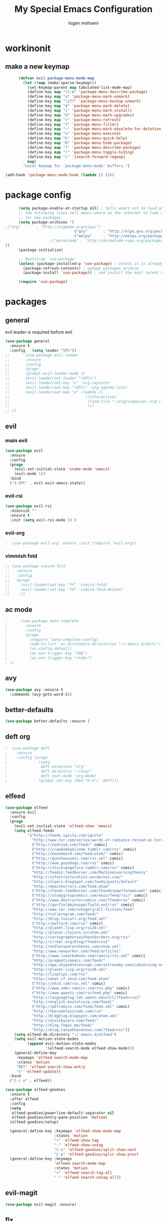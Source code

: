 #+TITLE: My Special Emacs Configuration
#+AUTHOR: logan mohseni
#+EMAIL: mohsenil85@gmail.com 


* workinonit
** make a new keymap
   
   #+BEGIN_SRC emacs-lisp :results output silent
           (defvar evil-package-menu-mode-map
             (let ((map (make-sparse-keymap)))
               (set-keymap-parent map tabulated-list-mode-map)
               (define-key map "\C-m" 'package-menu-describe-package)
               (define-key map "u" 'package-menu-mark-unmark)
               (define-key map "\177" 'package-menu-backup-unmark)
               (define-key map "d" 'package-menu-mark-delete)
               (define-key map "i" 'package-menu-mark-install)
               (define-key map "U" 'package-menu-mark-upgrades)
               (define-key map "r" 'package-menu-refresh)
               (define-key map "f" 'package-menu-filter)
               (define-key map "~" 'package-menu-mark-obsolete-for-deletion)
               (define-key map "x" 'package-menu-execute)
               (define-key map "h" 'package-menu-quick-help)
               (define-key map "H" 'package-menu-hide-package)
               (define-key map "?" 'package-menu-describe-package)
               (define-key map "(" 'package-menu-toggle-hiding)
               (define-key map "/" 'isearch-forward-regexp)
               map)
             "Local keymap for `package-menu-mode' buffers.")

     (add-hook 'package-menu-mode-hook (lambda () ()))
   #+END_SRC
* package config 
  #+BEGIN_SRC emacs-lisp :results output silent
      (setq package-enable-at-startup nil) ; tells emacs not to load any packages before starting up
      ;; the following lines tell emacs where on the internet to look up
      ;; for new packages.
      (setq package-archives '(
;("org"       . "http://orgmode.org/elpa/")
                               ("gnu"       . "http://elpa.gnu.org/packages/")
                               ("melpa"     . "http://melpa.org/packages/")
                    ;("marmalade" . "http://marmalade-repo.org/packages/")
))
      (package-initialize)

      ;; Bootstrap `use-package'
      (unless (package-installed-p 'use-package) ; unless it is already installed
        (package-refresh-contents) ; updage packages archive
        (package-install 'use-package)) ; and install the most recent version of use-package

      (require 'use-package)
  #+END_SRC
* packages
** general
   evil leader is required before evil
   #+BEGIN_SRC emacs-lisp :results output silent
     (use-package general
       :ensure t   
       :config   (setq leader "SPC"))
     ;;       (use-package evil-leader
     ;;       :ensure
     ;;       :config
     ;;       (progn
     ;;       (global-evil-leader-mode 1)
     ;;       (evil-leader/set-leader "<SPC>")
     ;;       (evil-leader/set-key "c" 'org-capture)
     ;;       (evil-leader/set-key "<SPC>" 'org-agenda-list)
     ;;       (evil-leader/set-key "o" (lambda ()
     ;;                                  ((interactive)
     ;;                                   (find-file "~/org/organizer.org")
     ;;                                   )))
     ;; ))
   #+END_SRC
   
** evil
*** main evil
    #+BEGIN_SRC emacs-lisp :results output silent
      (use-package evil
        :ensure
        :config
        (progn
          (evil-set-initial-state 'snake-mode 'emacs) 
          (evil-mode 1))
        :bind
        ("S-SPC" . evil-exit-emacs-state))
    #+END_SRC
    
    
*** evil-rsi
    #+BEGIN_SRC emacs-lisp :results output silent
      (use-package evil-rsi 
        :diminish ""
        :ensure t 
        :init (setq evil-rsi-mode 1) )  
    #+END_SRC
    
    
*** evil-org
    #+BEGIN_SRC emacs-lisp :results output silent
    ;  (use-package evil-org :ensure :init (require 'evil-org))  
    #+END_SRC
    
    
*** vimmish fold
    #+BEGIN_SRC emacs-lisp :results output silent
      ;; (use-package vimish-fold
      ;;   :ensure
      ;;   :config
      ;;   (progn
      ;;     (evil-leader/set-key "ff" 'vimish-fold)
      ;;     (evil-leader/set-key "fd" 'vimish-fold-delete)
      ;;     ))
    #+END_SRC
** ac mode
   #+BEGIN_SRC emacs-lisp :results output silent
      ;      (use-package auto-complete
      ;        :ensure
      ;        :config
      ;        (progn
      ;          (require 'auto-complete-config)
      ;          (add-to-list 'ac-dictionary-directories "~/.emacs.d/dict/")
      ;          (ac-config-default)
      ;          (ac-set-trigger-key "TAB")
      ;          (ac-set-trigger-key "<tab>")
      ; ))
   #+END_SRC
   
** avy
   #+BEGIN_SRC emacs-lisp :results output silent
(use-package avy :ensure t
  :commands (avy-goto-word-1))
   #+END_SRC
   
** better-defaults
   #+BEGIN_SRC emacs-lisp :results output silent
  (use-package better-defaults :ensure )
   #+END_SRC
   
** deft org
   #+BEGIN_SRC emacs-lisp :results output silent
;  (use-package deft 
;    :ensure
;    :config (progn
;              (setq
;               deft-extension "org"
;               deft-directory "~/org/"
;               deft-text-mode 'org-mode)
;              (global-set-key (kbd "H-d") 'deft)))
   #+END_SRC
** elfeed
   #+BEGIN_SRC emacs-lisp :results output silent
     (use-package elfeed
       :ensure evil
       :config
       (progn
         (evil-set-initial-state 'elfeed-show 'emacs)
         (setq elfeed-feeds
               '("http://feeds.igvita.com/igvita"
                 "http://www.tor.com/series/words-of-radiance-reread-on-torcom/feed/"
                 ("http://nedroid.com/feed/" comic)
                 ("http://crawdadswelcome.tumblr.com/rss" comic)
                 ("http://moonbeard.com/feed/atom/" comic)
                 ("http://gunshowcomic.com/rss.xml" comic)
                 ("http://www.goyedogs.com/rss" comic)
                 ("http://sticksangelica.tumblr.com/rss" comic)
                 "http://feeds2.feedburner.com/MachineLearningtheory"
                 "http://infostructuralist.wordpress.com/"
                 "http://nlpers.blogspot.com/feeds/posts/default"
                 "http://emacshorrors.com/feed.atom"
                 ("http://feeds.feedburner.com/thunderpaw?format=xml" comic)
                 ("http://studygroupcomics.com/main/feed/rss/" comic)
                 ("http://www.destructorcomics.com/?feed=rss" comic)
                 ("http://garfieldminusgarfield.net/rss" comic)
                 "http://www.tor.com/category/all-fiction/feed"
                 "http://nullprogram.com/feed/"
                 "http://blog.funcall.org/feed.xml"
                 ("http://owlturd.com/rss" comic)
                 "http://planet.lisp.org/rss20.xml"
                 "http://planet.clojure.in/atom.xml"
                 "http://cartographerswithoutborders.org/rss"
                 "http://irreal.org/blog/?feed=rss2"
                 "http://endlessparentheses.com/atom.xml"
                 "http://www.newyorker.com/feed/articles"
                 ("http://www.lunarbaboon.com/comics/rss.xml" comic)
                 "http://pragmaticemacs.com/feed/"
                 "http://www.skyandtelescope.com/astronomy-news/observing-news/feed/"
                 "http://planet.lisp.org/rss20.xml"
                 "http://lisptips.com/rss"
                 "http://what-if.xkcd.com/feed.atom"
                 ("http://xkcd.com/rss.xml" comic)
                 ("http://www.smbc-comics.com/rss.php" comic)
                 ("http://www.qwantz.com/rssfeed.php" comic)
                 "http://languagelog.ldc.upenn.edu/nll/?feed=rss2"
                 "http://english.bouletcorp.com/feed/"
                 ("http://pbfcomics.com/feed/feed.xml" comic)
                 "http://thecodelesscode.com/rss"
                 "http://bldgblog.blogspot.com/atom.xml"
                 "http://divisbyzero.com/feed/"
                 "http://blog.fogus.me/feed/"
                 "http://blog.tanyakhovanova.com/?feed=rss"))
         (setq elfeed-db-directory "~/.emacs.d/elfeed")
         (setq evil-motion-state-modes 
               (append evil-motion-state-modes
                       '(elfeed-search-mode elfeed-show-mode)))
         (general-define-key
          :keymaps 'elfeed-search-mode-map
          :states 'motion
          "RET" 'elfeed-search-show-entry    
          "r" 'elfeed-update))
       :bind
       ("C-c e" . elfeed))

     (use-package elfeed-goodies
       :ensure t   
       :after elfeed   
       :config   
       (setq 
        elfeed-goodies/powerline-default-separator nil
        elfeed-goodies/entry-pane-position 'bottom) 
       (elfeed-goodies/setup)

       (general-define-key :keymaps 'elfeed-show-mode-map   
                           :states 'motion 
                           "+" 'elfeed-show-tag
                           "-" 'elfeed-show-untag
                           "C-n" 'elfeed-goodies/split-show-next 
                           "C-p" 'elfeed-goodies/split-show-prev)   
       (general-define-key :keymaps
                           'elfeed-search-mode-map
                           :states 'motion
                           "+" 'elfeed-search-tag-all
                           "-" 'elfeed-search-untag-all))

   #+END_SRC
   
** evil-magit
   #+BEGIN_SRC emacs-lisp :results output silent
      (use-package evil-magit :ensure)

   #+END_SRC
   
** flx
   #+BEGIN_SRC emacs-lisp :results output silent
     (use-package flx :ensure t)

   #+END_SRC
** flycheck
   #+begin_src emacs-lisp
  (use-package flycheck
    :ensure
    :diminish ""
    :config
    (progn
      (add-hook 'after-init-hook 'global-flycheck-mode)))
      

(flycheck-define-checker proselint
  "A linter for prose."
  :command ("proselint" source-inplace)
  :error-patterns
  ((warning line-start (file-name) ":" line ":" column ": "
        (id (one-or-more (not (any " "))))
        (message) line-end))
  :modes (text-mode markdown-mode gfm-mode))

(add-to-list 'flycheck-checkers 'proselint)

   #+end_src
   
** general
   #+BEGIN_SRC emacs-lisp :results output silent
(use-package general :ensure t
  :config
  (general-define-key "C-'" 'avy-goto-word-1)
  )
   #+END_SRC
   
** git-gutter-fringe
   #+BEGIN_SRC emacs-lisp :results output silent
  (use-package git-gutter-fringe
    :ensure
    :diminish ""
    :config
    (progn
      (require 'git-gutter-fringe)
      (global-git-gutter-mode t)))

   #+END_SRC
   
** helm
   taken from http://tuhdo.github.io/helm-intro.html
   things i need to remember
   - C-h f, which runs describe-function
   - C-h v, which runs describe-variable
   - C-h w, which runs where-is
*** helm proper
    #+BEGIN_SRC emacs-lisp :results output silent
          (use-package helm
            :ensure t
            :diminish ""
            :config
            (progn
              (require 'helm)
              (require 'helm-config)
              (setq helm-ff-transformer-show-only-basename nil)
              (setq helm-adaptive-history-file "~/.emacs/data/helm-history")
      
      
              (setq helm-M-x-fuzzy-match t)
              (setq helm-recentf-fuzzy-match t)
              (setq helm-mode-fuzzy-match t)
              (setq helm-buffers-fuzzy-matching t)
              (setq helm-ff-auto-update-initial-value t) ;; use c-backspact
              (setq helm-move-to-line-cycle-in-source t)
      
              
              (define-key helm-map (kbd "<tab>") 'helm-execute-persistent-action) ; rebind tab to run persistent action
              (define-key helm-map (kbd "C-i") 'helm-execute-persistent-action) ; make TAB works in terminal
              (define-key helm-map (kbd "C-z")  'helm-select-action) ; list actions using C-z
              ;;(define-key shell-mode-map (kbd "C-c C-l") 'helm-comint-input-ring)
              (define-key minibuffer-local-map (kbd "C-c C-l") 'helm-minibuffer-history) 
      
              (autoload 'helm-descbinds      "helm-descbinds" t)
              (autoload 'helm-eshell-history "helm-eshell"    t)
              (autoload 'helm-esh-pcomplete  "helm-eshell"    t)
      
              (setq helm-autoresize-mode t)
              (setq helm-split-window-in-side-p t)
              (setq helm-ff-file-name-history-use-recentf t)
              (setq helm-autoresize-mode t)
      
      (global-set-key (kbd "C-c h g") 'helm-google-suggest)
      (global-set-key (kbd "C-c h r") 'helm-register)
              (helm-mode 1))
            :bind
            (("M-x" . helm-M-x)
             ("C-x b" . helm-mini)
             ("C-h SPC" . helm-all-mark-rings)
             ("C-x C-b" . helm-buffers-list)
             ("C-x C-r" . helm-recentf)
             ("M-y" . helm-show-kill-ring)
             ("C-x C-f" . helm-find-files)
             ("M-s o" . helm-occur)))
      
          (use-package helm-descbinds :ensure :config
            (progn
              (require 'helm-descbinds)
              (helm-descbinds-mode)
              )
            )

    #+END_SRC
    
*** helm-swoop
    #+BEGIN_SRC emacs-lisp :results output silent
;;      (use-package helm-swoop 
;;        :ensure
;;        :config
;;        (progn
;;          (global-set-key (kbd "M-i") 'helm-swoop)
;;          (global-set-key (kbd "M-I") 'helm-swoop-back-to-last-point)
;;          (global-set-key (kbd "C-c M-i") 'helm-multi-swoop)
;;          (global-set-key (kbd "C-x M-i") 'helm-multi-swoop-all)
;;
;;          ;; When doing isearch, hand the word over to helm-swoop
;;          (define-key isearch-mode-map (kbd "M-i") 'helm-swoop-from-isearch)
;;          ;; From helm-swoop to helm-multi-swoop-all
;;          (define-key helm-swoop-map (kbd "M-i") 'helm-multi-swoop-all-from-helm-swoop)
;;          ;; When doing evil-search, hand the word over to helm-swoop
;;          ;; (define-key evil-motion-state-map (kbd "M-i") 'helm-swoop-from-evil-search)
;;
;;          ;; Instead of helm-multi-swoop-all, you can also use helm-multi-swoop-current-mode
;;          (define-key helm-swoop-map (kbd "M-m") 'helm-multi-swoop-current-mode-from-helm-swoop)
;;
;;          ;; Move up and down like isearch
;;          (define-key helm-swoop-map (kbd "C-r") 'helm-previous-line)
;;          (define-key helm-swoop-map (kbd "C-s") 'helm-next-line)
;;          (define-key helm-multi-swoop-map (kbd "C-r") 'helm-previous-line)
;;          (define-key helm-multi-swoop-map (kbd "C-s") 'helm-next-line)
;;
;;          ;; Save buffer when helm-multi-swoop-edit complete
;;          (setq helm-multi-swoop-edit-save t)
;;
;;          ;; If this value is t, split window inside the current window
;;          (setq helm-swoop-split-with-multiple-windows nil)
;;
;;          ;; Split direcion. 'split-window-vertically or 'split-window-horizontally
;;          (setq helm-swoop-split-direction 'split-window-vertically)
;;
;;          ;; If nil, you can slightly boost invoke speed in exchange for text color
;;          (setq helm-swoop-speed-or-color nil)
;;
;;          ;; ;; Go to the opposite side of line from the end or beginning of line
;;          (setq helm-swoop-move-to-line-cycle t)
;;
;;          ;; Optional face for line numbers
;;          ;; Face name is `helm-swoop-line-number-face`
;;          (setq helm-swoop-use-line-number-face t)))
    #+END_SRC
*** helm-ag
    #+BEGIN_SRC emacs-lisp :results output silent
(use-package helm-ag :ensure)

    #+END_SRC
*** helm-ack
    #+BEGIN_SRC emacs-lisp :results output silent
      (use-package helm-ack
        :ensure)
          
    #+END_SRC
*** helm-gtags 
    #+BEGIN_SRC emacs-lisp :results output silent
        (use-package helm-gtags
          :ensure t
          :config
          (progn
            ;;; Enable helm-gtags-mode
            (add-hook 'c-mode-hook 'helm-gtags-mode)
            (add-hook 'c++-mode-hook 'helm-gtags-mode)
            (add-hook 'asm-mode-hook 'helm-gtags-mode)
            (add-hook 'java-mode-hook 'helm-gtags-mode)

            ;; customize
            (setq
             helm-gtags-path-style 'relative)
      (setq  
             helm-gtags-auto-update t) 

          (setq helm-gtags-prefix-key "C-t")
    ;      (helm-gtags-suggested-key-mapping t)
            ;; key bindings
            (eval-after-load "helm-gtags"
              '(progn
                 (define-key helm-gtags-mode-map (kbd "M-t") 'helm-gtags-find-tag)
                 (define-key helm-gtags-mode-map (kbd "M-r") 'helm-gtags-find-rtag)
                 (define-key helm-gtags-mode-map (kbd "M-s") 'helm-gtags-find-symbol)
                 (define-key helm-gtags-mode-map (kbd "M-g M-p") 'helm-gtags-parse-file)
                 (define-key helm-gtags-mode-map (kbd "C-c <") 'helm-gtags-previous-history)
                 (define-key helm-gtags-mode-map (kbd "C-c >") 'helm-gtags-next-history)
                 (define-key helm-gtags-mode-map (kbd "M-,") 'helm-gtags-pop-stack))))

          
          )

    #+END_SRC
    
    
** magit
   #+BEGIN_SRC emacs-lisp :results output silent
      (use-package magit 
        :ensure t
        :config (progn 
                  (setq magit-completing-read-function 'ivy-completing-read))
        :bind ("C-x g" . magit-status))
   #+END_SRC
   
** Misc packages
   #+BEGIN_SRC emacs-lisp :results output silent
          (use-package ag :ensure)
          ;;(use-package ggtags :ensure)
          (use-package better-defaults :ensure)
          (use-package markdown-mode :ensure)
;;          (use-package auctex :ensure :config (require 'tex) )

(add-hook 'LaTeX-mode-hook (lambda ()
  (push 
    '("Latexmk" "latexmk -pdf %s" TeX-run-TeX nil t
      :help "Run Latexmk on file")
    TeX-command-list)))

   #+END_SRC
   
** org-ac
   #+BEGIN_SRC emacs-lisp :results output silent
;;      (use-package org-ac
;;        :ensure
;;        :init
;;        (progn
;;          (require 'org-ac)
;;          ;; Make config suit for you. About the config item, eval the following sexp.
;;          ;; (customize-group "org-ac")
;;          (org-ac/config-default)
;;          ) )  
   #+END_SRC
** org-mode
   #+BEGIN_SRC emacs-lisp :results output silent
     (use-package org 
       :ensure
:diminish ""
       :config
       (progn
         (setq org-catch-invisible-edits t)
         (setq org-M-RET-may-split-line nil)
         (setq org-return-follows-link t)
         (setq org-hide-leading-stars t)
         (setq org-indent-mode t)
         ;;(setq org-log-done 'note)
         (setq org-log-into-drawer t)
         (setq org-show-hierarchy-above (quote ((default . t))))
         (setq org-show-siblings (quote ((default) (isearch) (bookmark-jump))))
         (setq org-default-notes-file "~/org/organizer.org")
         (setq  org-agenda-files (quote ("~/org")))
         (setq  org-agenda-ndays 7)
         (setq  org-deadline-warning-days 14)
         (setq  org-agenda-show-all-dates t)
         (setq  org-agenda-skip-deadline-if-done t)
         (setq  org-agenda-skip-scheduled-if-done t)
         (setq  org-agenda-start-on-weekday nil)
         (setq  org-reverse-note-order t)

         (setq org-todo-keywords
               (quote ((sequence "TODO(t)" "NEXT(n)" "|" "DONE(d)")
                       (sequence "WAITING(w@/!)" "HOLD(h@/!)" "|" "CANCELLED(c@/!)"))))

         

         (setq org-todo-state-tags-triggers
               (quote (("CANCELLED" ("CANCELLED" . t))
                       ("WAITING" ("WAITING" . t))
                       ("HOLD" ("WAITING") ("HOLD" . t))
                       (done ("WAITING") ("HOLD"))
                       ("TODO" ("WAITING") ("CANCELLED") ("HOLD"))
                       ("NEXT" ("WAITING") ("CANCELLED") ("HOLD"))
                       ("DONE" ("WAITING") ("CANCELLED") ("HOLD")))))



         ;;(setq org-agenda-start-with-follow-mode t)
         (setq org-use-tag-inheritance t)
         (setq org-capture-templates
               (quote (("t" "todo" entry (file+headline "~/org/organizer.org" "inbox")
                        "* TODO %?\n%U\n%a\n" )
                       ("n" "note" entry (file+headline "~/org/organizer.org" "inbox")
                        "* %? :NOTE:\n%U\n%a\n" )
                       ("i" "idea" entry (file+headline "~/org/organizer.org" "ideas")
                        "* %?\n" )
                       ("n" "information" entry (file+headline "~/org/organizer.org" "information")
                        "* %?\n" )
                       ("s" "shopping" checkitem
                        (file+headline "~/org/organizer.org" "shopping")
                        "- [ ] %?\n")
                       ("j" "journal" entry (file+datetree "~/org/organizer.org")
                        "* %?\n %U\n  %i\n  %a")
                       )))  


         ;; Targets include this file and any file contributing to the agenda - up to 9 levels deep
         (setq org-refile-targets (quote ((nil :maxlevel . 9)
                                          (org-agenda-files :maxlevel . 9))))
         ;; Use full outline paths for refile targets - we file directly with IDO
         (setq org-refile-use-outline-path t)
         ;; Targets complete directly with IDO
                                             ;(setq org-outline-path-complete-in-steps nil)
         ;; Allow refile to create parent tasks with confirmation
         (setq org-refile-allow-creating-parent-nodes (quote confirm))

         
         (setq org-mobile-inbox-for-pull "~/org/flagged.org")

         (setq org-mobile-directory "~/Dropbox/Apps/MobileOrg/")
       (defvar my-org-mobile-sync-timer nil)

       (defvar my-org-mobile-sync-secs (* 60 20))

       (defun my-org-mobile-sync-pull-and-push ()
         (org-mobile-pull)
         (org-mobile-push)
         (when (fboundp 'sauron-add-event)
           (sauron-add-event 'my 3 "Called org-mobile-pull and org-mobile-push")))

       (defun my-org-mobile-sync-start ()
         "Start automated `org-mobile-push'"
         (interactive)
         (setq my-org-mobile-sync-timer
               (run-with-idle-timer my-org-mobile-sync-secs t
                                    'my-org-mobile-sync-pull-and-push)))

       (defun my-org-mobile-sync-stop ()
         "Stop automated `org-mobile-push'"
         (interactive)
         (cancel-timer my-org-mobile-sync-timer))

       (my-org-mobile-sync-start)
       )
       :bind (
              ("C-c l" . org-store-link)
              ("C-c a" . org-agenda)
              ("C-c c" . org-capture)
              ))

     ;;put all DONE into archive
     (defun my-org-archive-done-tasks ()
       (interactive)
       (unless
           (org-map-entries 'org-archive-subtree "/DONE" 'file)))


     ;; (add-hook 'org-mode-hook
     ;;           (lambda ()
     ;;             (add-hook 'after-save-hook 'my-org-archive-done-tasks 'make-it-local)))

   #+END_SRC
   
   
   #+BEGIN_SRC emacs-lisp :results output silent
     (org-babel-do-load-languages
      'org-babel-load-languages
      '(
        (lisp . t)
        (sh . t)
        (python . t)
        ))

   #+END_SRC
   
** page-break-lines
   #+begin_src emacs-lisp
  (use-package page-break-lines
    :diminish ""
    :ensure t 
    :config (global-page-break-lines-mode 1))

   #+end_src
   
** keyfreq
   #+BEGIN_SRC emacs-lisp :results output silent
(use-package keyfreq
 :ensure t
:init
(require 'keyfreq)
(keyfreq-mode 1)
(keyfreq-autosave-mode 1)

 )
   #+END_SRC
   
** paradox --better package search
   #+BEGIN_SRC emacs-lisp :results output silent
(use-package paradox :ensure t)
   #+END_SRC
   
** persistent scratch
   #+BEGIN_SRC emacs-lisp :results output silent
(use-package persistent-scratch :ensure
:config (persistent-scratch-setup-default))
   #+END_SRC
   
** powerline
   #+BEGIN_SRC emacs-lisp :results output silent
  ;; (use-package powerline 
  ;;   :ensure
  ;;   :config (progn
  ;;             (require 'powerline)
  ;;             (powerline-center-evil-theme)))
   #+END_SRC
   
** projectile
   :PROPERTIES: 
   :ORDERED:  t
   :END:
   #+BEGIN_SRC emacs-lisp :results output silent
      (use-package projectile :ensure
        :config
        (progn
          (projectile-global-mode)
          (setq projectile-completion-system 'helm)
          (setq projectile-create-missing-test-files t)
          (setq projectile-switch-project-action 'projectile-dired)
          (setq projectile-mode-line '(:eval (format " [%s]" (projectile-project-name))))
          ))
   #+END_SRC
   
** recursive narrow
   #+BEGIN_SRC emacs-lisp :results output silent
     (use-package recursive-narrow :ensure
       :bind (("C-x n n" . recursive-narrow-or-widen-dwim)
              ("C-x n w" . recursive-widen-dwim)))
   #+END_SRC
   
** sentence navigation
   #+BEGIN_SRC emacs-lisp :results output silent
      (use-package sentence-navigation
        :ensure t
        :bind (:map evil-motion-state-map 
                    ((")" . sentence-nav-evil-forward)
                     ("(" . sentence-nav-evil-backward)
                     ("g(" . sentence-nav-evil-backward-end)
                     ("g)" . sentence-nav-evil-forward-end)))
        :config
        (progn
          (define-key evil-outer-text-objects-map "s" 'sentence-nav-evil-a-sentence)
          (define-key evil-inner-text-objects-map "s" 'sentence-nav-evil-inner-sentence))
      )
   #+END_SRC
   
** swiper et al
   
   #+BEGIN_SRC emacs-lisp :results output silent
     ;; (use-package ivy 
     ;;   :ensure  ivy-hydra 
     ;;   :diminish (ivy-mode . "") ; does not display ivy in the modeline
     ;;   :init (ivy-mode 1)        ; enable ivy globally at startup
     ;;   :bind (:map ivy-mode-map  ; bind in the ivy buffer
     ;;               ("C-'" . ivy-avy)) ; C-' to ivy-avy
     ;;   :config
     ;;   (setq ivy-use-virtual-buffers t)   ; extend searching to bookmarks and …
     ;;   (setq ivy-height 10)               ; set height of the ivy window
     ;;   (setq ivy-count-format "(%d/%d) ") ; count format, from the ivy help page
     ;;   (setq ivy-re-builders-alist '((t . ivy--regex-fuzzy)))
     ;;                                         ;(setq ivy-display-style 'nil)
     ;;   (defun ivy-yank-action (x)
     ;;     (kill-new x))

     ;;   (defun ivy-copy-to-buffer-action (x)
     ;;     (with-ivy-window
     ;;       (insert x)))

     ;;   (ivy-set-actions
     ;;    t
     ;;    '(("i" ivy-copy-to-buffer-action "insert")
     ;;      ("y" ivy-yank-action "yank")))
     ;;   )

     ;; (use-package counsel :ensure t
     ;;   :bind*                           ; load counsel when pressed
     ;;   (("M-x"     . counsel-M-x)       ; M-x use counsel
     ;;    ("C-x C-f" . counsel-find-file) ; C-x C-f use counsel-find-file
     ;;    ("C-x C-r" . counsel-recentf)   ; search recently edited files
     ;;                                         ;("C-c f"   . counsel-git)       ; search for files in git repo
     ;;                                         ;("C-c s"   . counsel-git-grep)  ; search for regexp in git repo
     ;;    ("C-c /"   . counsel-ag)        ; search for regexp in git repo using ag
     ;;                                         ;("C-c l"   . counsel-locate)   ; search for files or else using locate
     ;;    ("C-h b"   . counsel-descbinds)   ; search for files or else using locate
     ;;    ("C-h v"   . counsel-describe-variable)   ; search for files or else using locate
     ;;    ("M-y"   . counsel-yank-pop)   ; clipboard
     ;;    ("C-h f"   . counsel-describe-function)   ; search for files or else using locate
     ;;    ("C-c C-r" . ivy-resume)


     ;;    ("C-s"   . swiper))        ; find 
     ;;   )
     ;; ;
                                             ;
   #+END_SRC
   
** which key
   #+BEGIN_SRC emacs-lisp :results output silent
      (use-package which-key 
        :ensure t
        :init
        (setq which-key-idle-delay 4)
        :diminish ""
        :config (progn (which-key-mode 1) ))

   #+END_SRC
   
** yasnippet
   #+BEGIN_SRC emacs-lisp :results output silent
     ;; (use-package yasnippet
     ;;   :ensure t
     ;;   :diminish ""
     ;;   :config
     ;;   (progn
     ;;   (yas-global-mode 1)
     ;;     (add-to-list 'yas-snippet-dirs (locate-user-emacs-file "snippets"))
     ;;     ))

     ;; (use-package common-lisp-snippets
     ;;   :ensure t
     ;;   :config (require 'common-lisp-snippets))
   #+END_SRC
   
* languages
** clojure
   
   #+BEGIN_SRC emacs-lisp :results output silent
          (use-package clojure-mode :ensure)
          (use-package cider :ensure t
            )
   ;  (use-package inf-clojure :ensure t)
     (add-hook 'clojure-mode-hook #'eldoc-mode)

     (add-to-list 'auto-mode-alist '("\\.boot\\'" . clojure-mode))


   #+END_SRC
   
** java
   #+BEGIN_SRC emacs-lisp :results output silent
     (use-package meghanada 
       :ensure t
       :config 
     (progn
     (add-hook 'java-mode-hook
               (lambda ()
                 ;; meghanada-mode on
                 (meghanada-mode t)
                 (add-hook 'before-save-hook 'meghanada-code-beautify-before-save)))
     )
     )
       ;; (use-package emacs-eclim :ensure
       ;;   :config
       ;;   (progn
       ;;     (require 'eclim)
       ;;     (global-eclim-mode)
       ;;     (setf eclim-eclipse-dirs
       ;;           '("/Users/lmohseni/java-neon/Eclipse.app/Contents/Eclipse"))
       ;;     (setf eclim-executable 
       ;;           '("/Users/lmohseni/java-neon/Eclipse.app/Contents/Eclipse/eclim"))
       ;; (setq help-at-pt-display-when-idle t)
       ;; (setq help-at-pt-timer-delay 0.1)
       ;; (help-at-pt-set-timer)
       ;; ;; regular auto-complete initialization
       ;; (require 'auto-complete-config)
       ;; (ac-config-default)

       ;; ;; add the emacs-eclim source
       ;; (require 'ac-emacs-eclim-source)
       ;; (ac-emacs-eclim-config)
       ;;     ))

   #+END_SRC
   
** lisp
   #+BEGIN_SRC emacs-lisp :results output silent
     (use-package paredit
       :ensure t
       :config 
       (progn
         (add-hook 'emacs-lisp-mode-hook       'enable-paredit-mode)
         (add-hook 'eval-expression-minibuffer-setup-hook 'enable-paredit-mode)
         (add-hook 'lisp-mode-hook             'enable-paredit-mode)
         (add-hook 'slime-repl-mode-hook            'enable-paredit-mode)
         (add-hook 'lisp-interaction-mode-hook 'enable-paredit-mode)
         (add-hook 'scheme-mode-hook           'enable-paredit-mode)
         (add-hook 'emacs-lisp-mode-hook 'paredit-mode)
         (add-hook 'clojure-mode-hook 'paredit-mode)
         (add-hook 'clojurescript-mode-hook 'paredit-mode)
         (add-hook 'clojurec-mode-hook 'paredit-mode)

         (evil-define-key 'normal paredit-mode ")" 'paredit-forward-up)
         (evil-define-key 'normal paredit-mode "(" 'paredit-backward-up)
         (evil-define-key 'normal paredit-mode (kbd "C-0") 'paredit-backward-down)
         (evil-define-key 'normal paredit-mode (kbd "C-9") 'paredit-forward-down)


         ))

     ;;;     (use-package smartparens
     ;;;       :ensure t
     ;;;       :diminish ""
     ;;;
     ;;;       :init (require 'smartparens-config)
     ;;;       :config (smartparens-global-strict-mode 1))
     ;;;
     ;;;     (use-package evil-smartparens
     ;;;       :ensure
     ;;;       :diminish ""
     ;;;       :config (progn
     ;;;                 (add-hook 'smartparens-enabled-hook #'evil-smartparens-mode)))

     (use-package rainbow-delimiters
       :ensure
       :diminish ""
       :config
       (progn
         (add-hook 'emacs-lisp-mode-hook #'rainbow-delimiters-mode)
         (add-hook 'lisp-mode-hook #'rainbow-delimiters-mode)
         (add-hook 'prog-mode-hook #'rainbow-delimiters-mode)))

     (eval-after-load "slime"
       '(progn
          (define-key evil-normal-state-map (kbd "M-.") 'slime-edit-definition)
          (define-key evil-normal-state-map (kbd "M-,") 'slime-pop-find-definition-stack)))

     (use-package slime
       :ensure
       :load-path  "~/.emacs.d/vendor/slime"
       :config (progn
                 (load (expand-file-name "~/.quicklisp/slime-helper.el"))
                 (setq inferior-lisp-program 
                       "sbcl --noinform --no-linedit")
                 (require 'slime-autoloads)
                 (add-to-list 'load-path "~/.emacs.d/vendor/slime/contrib")
                 (setq slime-contribs 
                       '(slime-fancy 
                         slime-asdf 
                                             ;slime-banner
                         slime-indentation
                         slime-quicklisp 
                         slime-xref-browser))
                 (setq slime-complete-symbol-function 'slime-fuzzy-complete-symbol)

                 (slime-setup)
                 )
       
       :bind (
              ("C-c s" . slime-selector)
              ("M-." . slime-edit-definition)
              ("M-," . slime-pop-definition-stack)
              )
       )

     (require 'info-look)
   #+END_SRC
   
** javascript
   
   #+BEGIN_SRC emacs-lisp :results output silent
  (add-to-list 'auto-mode-alist '("\\.json" . js-mode))
(autoload 'js2-mode "js2" nil t)
(add-to-list 'auto-mode-alist '("\\.js$" . js2-mode))
  (use-package ac-js2 :ensure)

  (defun my-js-mode-stuff ()
    (setq js2-highlight-level 3)
    (define-key js-mode-map "{" 'paredit-open-curly)
    (define-key js-mode-map "}" 'paredit-close-curly-and-newline)
    )
  (use-package js2-mode :ensure :config (my-js-mode-stuff))

   #+END_SRC
   
** python
   #+BEGIN_SRC emacs-lisp :results output silent
  (use-package jedi :ensure
    :config
    (progn
      (add-hook 'python-mode-hook 'jedi:setup)
      (setq jedi:complete-on-dot t)))
  (use-package ob-ipython :ensure)
  ;(use-package ein :ensure)
   #+END_SRC
   
** cpp
   #+BEGIN_SRC emacs-lisp :results output silent
;;from http://cachestocaches.com/2015/8/c-completion-emacs/
; (use-package irony
;   :ensure t
;   :defer t
;   :init
;   (add-hook 'c++-mode-hook 'irony-mode)
;   (add-hook 'c-mode-hook 'irony-mode)
;   (add-hook 'objc-mode-hook 'irony-mode)
;   :config
;   ;; replace the `completion-at-point' and `complete-symbol' bindings in
;   ;; irony-mode's buffers by irony-mode's function
;   (defun my-irony-mode-hook ()
;     (define-key irony-mode-map [remap completion-at-point]
;       'irony-completion-at-point-async)
;     (define-key irony-mode-map [remap complete-symbol]
;       'irony-completion-at-point-async))
;   (add-hook 'irony-mode-hook 'my-irony-mode-hook)
;   (add-hook 'irony-mode-hook 'irony-cdb-autosetup-compile-options)
;   )

; ;; == company-mode ==
; (use-package company
;   :ensure t
;   :defer t
;   :init (add-hook 'after-init-hook 'global-company-mode)
;   :config
;   (use-package company-irony :ensure t :defer t)
;   (setq company-idle-delay              nil
; 	company-minimum-prefix-length   2
; 	company-show-numbers            t
; 	company-tooltip-limit           20
; 	company-dabbrev-downcase        nil
; 	company-backends                '((company-irony company-gtags))
; 	)
;   :bind ("C-;" . company-complete-common)
;   )

   #+END_SRC
   
** typescript
   #+BEGIN_SRC emacs-lisp :results output silent

  (defun setup-tide-mode ()
    (interactive)
    (tide-setup)
    (flycheck-mode +1)
    (setq flycheck-check-syntax-automatically '(save mode-enabled))
    (eldoc-mode +1)
    (tide-hl-identifier-mode +1)
    ;; company is an optional dependency. You have to
    ;; install it separately via package-install
    ;; `M-x package-install [ret] company`
    (company-mode +1))

  (use-package tide :ensure t :config
    ;; aligns annotation to the right hand side
    (setq company-tooltip-align-annotations t)

    ;; formats the buffer before saving
    (add-hook 'before-save-hook 'tide-format-before-save)

    (add-hook 'typescript-mode-hook #'setup-tide-mode)
    )   

   #+END_SRC
   
* emacs
** name
*** 
    #+BEGIN_SRC emacs-lisp :results output silent
    (setq user-full-name "Logan Mohseni")
    (setq user-mail-address "mohsenil85@gmail.com")
    #+END_SRC
    
** inital buffer
   #+BEGIN_SRC emacs-lisp :results output silent
  ;(setq initial-buffer-choice "~/org")
  ;(setq initial-buffer-choice "~/org/organizer.org")
  
;(setq initial-buffer-choice  (bookmark-bmenu-list))

;  (org-agenda-list)
;  (delete-other-windows)
;  (org-agenda-day-view)
   #+END_SRC
   
** inital frame size
   #+BEGIN_SRC emacs-lisp :results output silent
      (add-to-list 'initial-frame-alist '(height . 25 )) 
      (add-to-list 'initial-frame-alist '(width . 80 )) 
     ;; (add-to-list 'initial-frame-alist '(top . 1 )) 
     ;; (add-to-list 'initial-frame-alist '(left . 1 )) 
   #+END_SRC
   
** tool bars, menu bars, and pop ups
   #+BEGIN_SRC emacs-lisp :results output silent
(scroll-bar-mode -1)
(tool-bar-mode -1)
(menu-bar-mode -1)
   #+END_SRC
** backups to tmp
   #+BEGIN_SRC emacs-lisp :results output silent
(setq backup-directory-alist
      `((".*" . ,temporary-file-directory)))
(setq auto-save-file-name-transforms
      `((".*" ,temporary-file-directory t)))
   #+END_SRC
** cursor and startup screen
   #+BEGIN_SRC emacs-lisp :results output silent
     (blink-cursor-mode -1)
     (setq inhibit-startup-screen t)
     (setq inhibit-startup-echo-area-message "lmohseni")
     (setq inhibit-startup-message t)
   #+END_SRC
   
** mark mode
   #+BEGIN_SRC emacs-lisp :results output silent
     ;;;(transient-mark-mode t)
   #+END_SRC
** Asking questions
   #+BEGIN_SRC emacs-lisp :results output silent
   (defalias 'yes-or-no-p 'y-or-n-p)
   (setq use-dialog-box nil)
   #+END_SRC
   
** silence bell
   #+BEGIN_SRC  emacs-lisp
(setq ring-bell-function nil)
   #+END_SRC
** narrow-to-region
   this is what i'm trying to learn.  
   C-x n p to narrow and
   C-x n w to widen to a page (delineated by ^L chars)
   #+BEGIN_SRC emacs-lisp :results output silent
;(put 'narrow-to-page 'disabled nil)
   #+END_SRC 
** Mode line defaults
   #+BEGIN_SRC emacs-lisp :results output silent
;(line-number-mode t)
;(column-number-mode t)
;(size-indication-mode t)
   #+END_SRC
** line-wraping
   #+BEGIN_SRC emacs-lisp :results output silent
(global-visual-line-mode t)

   #+END_SRC
   
** global linum mode
   #+BEGIN_SRC emacs-lisp :results output silent
(global-linum-mode)


   #+END_SRC
   
** line and paren highlighting
   #+BEGIN_SRC emacs-lisp :results output silent
  (show-paren-mode t)
  (setq show-paren-style 'parenthesis)
   #+END_SRC
** color theme
   #+BEGIN_SRC emacs-lisp :results output silent
       (use-package gandalf-theme :ensure t)
     ;;  (use-package mbo70s-theme :ensure t)
     ;; (use-package warm-night-theme :ensure t)
     ;;  (use-package slime-theme :ensure t)
     ;;  (use-package basic-theme :ensure t)
     ;;  (use-package minimal-theme :ensure t)
     ;; (use-package white-theme :ensure t)
      ;;(use-package paper-theme :ensure t )
      ;(use-package soft-charcoal-theme :ensure t )
      ;;(use-package soft-morning-theme :ensure t )
      ;(use-package django-theme :ensure t )
      ;;(use-package hydandata-light-theme :ensure t)
     ;;(use-package solarized-theme :ensure t)

     ;(load-theme 'adwaita)
  ;   (load-theme 'gandalf)
     ; (load-theme 'mbo70s)
     
     (setq my-theme 'gandalf)
     (enable-theme my-theme)
     (load-theme my-theme t t)
   #+END_SRC
   
** utf-8 stuff
   #+BEGIN_SRC emacs-lisp :results output silent


 (setq locale-coding-system 'utf-8)
(set-terminal-coding-system 'utf-8-unix)
(set-keyboard-coding-system 'utf-8)
(set-selection-coding-system 'utf-8)
(prefer-coding-system 'utf-8)

   #+END_SRC
   
** bindings
   #+BEGIN_SRC emacs-lisp :results output silent
   (global-set-key (kbd "M-o") 'other-window)
   (global-set-key (kbd "C-x C-k") 'kill-this-buffer)
   #+END_SRC
   
** prompts
   #+BEGIN_SRC emacs-lisp :results output silent
  (fset 'yes-or-no-p 'y-or-n-p)
  (setq confirm-nonexistent-file-or-buffer nil)

  (setq kill-buffer-query-functions
    (remq 'process-kill-buffer-query-function
           kill-buffer-query-functions))


   #+END_SRC
** tool tips
   #+BEGIN_SRC emacs-lisp :results output silent
(tooltip-mode -1)
(setq tooltip-use-echo-area t)

   #+END_SRC
** set inital directroy to home
   #+BEGIN_SRC emacs-lisp :results output silent
  (setq default-directory (getenv "HOME"))

   #+END_SRC
** jump to dired
   #+BEGIN_SRC emacs-lisp :results output silent

(require 'dired-x)

   #+END_SRC
   
** registers
   #+BEGIN_SRC emacs-lisp :results output silent
(set-register ?e (cons 'file "~/.emacs.d/emacs-init.org"))
(set-register ?o (cons 'file "~/org/organizer.org"))
(set-register ?w (cons 'file "~/org/work.org"))
(set-register ?z (cons 'file "~/.zshrc"))
(set-register ?d (cons 'file "~/Projects/lisp/drogue/drogue.lisp"))
   #+END_SRC
   
** hippie-expand 
   as per http://blog.binchen.org/posts/autocomplete-with-a-dictionary-with-hippie-expand.html
   and 
   #+BEGIN_SRC emacs-lisp :results output silent
     (global-set-key (kbd "M-/") 'hippie-expand)

     ;; The actual expansion function
     (defun try-expand-by-dict (old)
       ;; old is true if we have already attempted an expansion
       (unless (bound-and-true-p ispell-minor-mode)
         (ispell-minor-mode 1))

       ;; english-words.txt is the fallback dicitonary
       (if (not ispell-alternate-dictionary)
           (setq ispell-alternate-dictionary (file-truename "~/.emacs.d/misc/english-words.txt")))
       (let ((lookup-func (if (fboundp 'ispell-lookup-words)
                            'ispell-lookup-words
                            'lookup-words)))
         (unless old
           (he-init-string (he-lisp-symbol-beg) (point))
           (if (not (he-string-member he-search-string he-tried-table))
             (setq he-tried-table (cons he-search-string he-tried-table)))
           (setq he-expand-list
                 (and (not (equal he-search-string ""))
                      (funcall lookup-func (concat (buffer-substring-no-properties (he-lisp-symbol-beg) (point)) "*")))))
         (if (null he-expand-list)
           (if old (he-reset-string))
           (he-substitute-string (car he-expand-list))
           (setq he-expand-list (cdr he-expand-list))
           t)
         ))

(defun try-expand-flexible-abbrev (old)
  "Try to complete word using flexible matching.

Flexible matching works by taking the search string and then
interspersing it with a regexp for any character. So, if you try
to do a flexible match for `foo' it will match the word
`findOtherOtter' but also `fixTheBoringOrange' and
`ifthisisboringstopreadingnow'.

The argument OLD has to be nil the first call of this function, and t
for subsequent calls (for further possible completions of the same
string).  It returns t if a new completion is found, nil otherwise."
  (if (not old)
      (progn
        (he-init-string (he-lisp-symbol-beg) (point))
        (if (not (he-string-member he-search-string he-tried-table))
            (setq he-tried-table (cons he-search-string he-tried-table)))
        (setq he-expand-list
              (and (not (equal he-search-string ""))
                   (he-flexible-abbrev-collect he-search-string)))))
  (while (and he-expand-list
              (he-string-member (car he-expand-list) he-tried-table))
    (setq he-expand-list (cdr he-expand-list)))
  (if (null he-expand-list)
      (progn
        (if old (he-reset-string))
        ())
      (progn
        (he-substitute-string (car he-expand-list))
        (setq he-expand-list (cdr he-expand-list))
        t)))

(defun he-flexible-abbrev-collect (str)
  "Find and collect all words that flex-matches STR.
See docstring for `try-expand-flexible-abbrev' for information
about what flexible matching means in this context."
  (let ((collection nil)
        (regexp (he-flexible-abbrev-create-regexp str)))
    (save-excursion
      (goto-char (point-min))
      (while (search-forward-regexp regexp nil t)
        ;; Is there a better or quicker way than using
        ;; `thing-at-point' here?
        (setq collection (cons (thing-at-point 'word) collection))))
    collection))

(defun he-flexible-abbrev-create-regexp (str)
  "Generate regexp for flexible matching of STR.
See docstring for `try-expand-flexible-abbrev' for information
about what flexible matching means in this context."
  (concat "\\b" (mapconcat (lambda (x) (concat "\\w*" (list x))) str "")
          "\\w*" "\\b"))

     (setq hippie-expand-try-functions-list
           '(try-complete-file-name-partially
             try-complete-file-name
             try-expand-all-abbrevs
             try-expand-list
             try-expand-line
             try-expand-dabbrev
             try-expand-dabbrev-all-buffers
             try-expand-dabbrev-from-kill
             try-complete-lisp-symbol-partially
             try-complete-lisp-symbol
             try-expand-by-dict
             ;;try-expand-flexible-abbrev
             yas-hippie-try-expand
))
   #+END_SRC
   
** text-mode stuff
   #+BEGIN_SRC emacs-lisp :results output silent

     ;(add-hook 'text-mode-hook 'flyspell-mode)
;    ;(add-hook 'text-mode-hook 'writeroom-mode)
     ;(add-hook 'text-mode-hook #'(lambda()(linum-mode 0)))
   #+END_SRC
   
   
** recentf
   #+BEGIN_SRC emacs-lisp :results output silent
 (recentf-mode 1)
     (run-at-time nil (* 5 60) 'recentf-save-list)
   #+END_SRC
   
   
*** more sanity
    #+BEGIN_SRC emacs-lisp :results output silent
 (setq delete-old-versions t )		; delete excess backup versions silently
 (setq version-control t )		; use version control
 (setq vc-make-backup-files t )		; make backups file even when in version controlled dir
 (setq backup-directory-alist `(("." . "~/.emacs.d/backups")) ) ; which directory to put backups file
 (setq vc-follow-symlinks t )				       ; don't ask for confirmation when opening symlinked file
 (setq auto-save-file-name-transforms '((".*" "~/.emacs.d/auto-save-list/" t)) ) ;transform backups file name
 (setq inhibit-startup-screen t )	; inhibit useless and old-school startup screen
 (setq ring-bell-function 'ignore )	; silent bell when you make a mistake
 (setq coding-system-for-read 'utf-8 )	; use utf-8 by default
 (setq coding-system-for-write 'utf-8 )
 (setq sentence-end-double-space nil)	; sentence SHOULD end with only a point.
 (setq default-fill-column 80)		; toggle wrapping text at the 80th character
 (setq initial-scratch-message ";;;;happy hacking") ; print a default message in the empty scratch buffer opened at startup

    #+END_SRC
    
** persist kill ring
   #+BEGIN_SRC emacs-lisp :results output silent
     (savehist-mode 1)
     (setq savehist-additional-variables 
     '(kill-ring search-ring regexp-search-ring))
     (setq savehist-file "~/.emacs.d/tmp/savehist")
   #+END_SRC
   
* functionaria 
  #+BEGIN_SRC emacs-lisp :results output silent
          (require 'cl)

      (defun copy-filename-to-clip ()
    "Put the current file name on the clipboard"
        (interactive)
        (let ((filename (if (equal major-mode 'dired-mode)
                            default-directory
                          (buffer-file-name))))
          (when filename
            (with-temp-buffer
              (insert filename)
              (clipboard-kill-region (point-min) (point-max)))
            (message filename))))

          (defun load-init-file ()
            (interactive)
            (load-file (concat "~/.emacs.d/init.el")))

          (defun add-hook-to-modes (modes hook)
            (dolist (mode modes)
              (add-hook (intern (concat (symbol-name mode) "-mode-hook"))
                        hook)))

          (defun halt ()
            (interactive)
            (save-some-buffers)
            (kill-emacs))

          (defun my-whitespace-mode-hook ()
            (setq whitespace-action '(auto-cleanup)
                  whitespace-style  '(face tabs trailing lines-tail empty)
                  ;; use fill-column value instead
                  whitespace-line-column nil)
            (whitespace-mode))

          (defun my-makefile-mode-hook ()
            (setq indent-tabs-mode t
                  tab-width 4))

          (defun make-region-read-only (start end)
            (interactive "*r")
            (let ((inhibit-read-only t))
              (put-text-property start end 'read-only t)))

          (defun make-region-read-write (start end)
            (interactive "*r")
            (let ((inhibit-read-only t))
              (put-text-property start end 'read-only nil)))

  #+END_SRC
  
  
** clipboard-to-elfeed
   #+BEGIN_SRC emacs-lisp :results output silent
  (defun my-clipboard-to-elfeed ()
    (interactive)
    (let ((link (pbpaste)))
      (elfeed-add-feed link)))
   #+END_SRC
   
* osx specific 
  handle meta as command
  toggle fullscreen
  #+BEGIN_SRC emacs-lisp :results output silent
    (when (eq system-type 'darwin)
        (setq mac-command-modifier 'meta)
        (setq mac-option-modifier 'super)
        (setq mac-control-modifier 'control)
        (setq mac-function-modifier 'hyper)
    (setq mac-pass-command-to-system nil) 
        (defun toggle-fullscreen ()
          "Toggle full screen"
          (interactive)
          (set-frame-parameter
           nil 'fullscreen
           (when (not (frame-parameter nil 'fullscreen)) 'fullboth)))
        (defun pbcopy ()
          (interactive)
          (call-process-region (point) (mark) "pbcopy")
          (setq deactivate-mark t))

        (defun pbpaste ()
          (interactive)
          (call-process-region (point) (if mark-active (mark) (point)) "pbpaste" t t))

        (defun pbcut ()
          (interactive)
          (pbcopy)
          (delete-region (region-beginning) (region-end)))

        (global-set-key (kbd "H-c") 'pbcopy)
        (global-set-key (kbd "H-v") 'pbpaste)
        (global-set-key (kbd "H-x") 'pbcut)

        ;;recomended by brew
        (let ((default-directory "/usr/local/share/emacs/site-lisp/"))
          (normal-top-level-add-subdirs-to-load-path))

      )

  #+END_SRC
  
* mu4e stuff
  #+BEGIN_SRC emacs-lisp :results output silent
;;    (add-to-list 'load-path "~/builds/mu/mu4e")
;;    (require 'smtpmail)
;;
;;    (setq mu4e-mu-binary "/usr/local/bin/mu")
;;  (setq mail-user-agent 'mu4e-user-agent)
;;
;;
;;  (require 'org-mu4e)
;;
;;    ; smtp
;;    (setq message-send-mail-function 'smtpmail-send-it
;;          smtpmail-starttls-credentials
;;          '(("imap.gmail.com" 587 nil nil))
;;          smtpmail-default-smtp-server "imap.gmail.com"
;;          smtpmail-smtp-server "imap.gmail.com"
;;          smtpmail-smtp-service 587
;;          smtpmail-debug-info t)
;;
;;    (require 'mu4e)
;;
;;    (setq mu4e-maildir (expand-file-name "~/.mail/gmail"))
;;
;;    (setq mu4e-drafts-folder "/[GMail]/.Drafts")
;;    (setq mu4e-sent-folder   "/[GMail]/.Sent Items")
;;    (setq mu4e-trash-folder  "/[GMail]/.Trash")
;;    (setq message-signature-file "~/.emacs.d/.signature") ; put your signature in this file
;;
;;    ; get mail
;;    (setq mu4e-get-mail-command "mbsync -a "
;;          mu4e-html2text-command "w3m -T text/html"
;;          mu4e-update-interval 120
;;          mu4e-headers-auto-update t
;;          mu4e-compose-signature-auto-include nil)
;;
;;    (setq mu4e-maildir-shortcuts
;;          '( ("Inbox"        . ?i)
;;             ("Sent Items"   . ?s)
;;             ("Trash"        . ?t)
;;             ("Drafts"       . ?d)))
;;
;;    ;; show images
;;    ;;;(setq mu4e-show-images t)
;;
;;    ;; use imagemagick, if available
;;    (when (fboundp 'imagemagick-register-types)
;;      (imagemagick-register-types))
;;
;;    ;; general emacs mail settings; used when composing e-mail
;;    ;; the non-mu4e-* stuff is inherited from emacs/message-mode
;;    (setq mu4e-reply-to-address "mohsenil85@gmail.com"
;;        user-mail-address "mohsenil85@gmail.com"
;;        user-full-name  "Logan Mohseni")
;;
;;    ;; don't save message to Sent Messages, IMAP takes care of this
;;     (setq mu4e-sent-messages-behavior 'delete)
;;
;;    ;; spell check
;;    (add-hook 'mu4e-compose-mode-hook
;;            (defun my-do-compose-stuff ()
;;               "My settings for message composition."
;;               (set-fill-column 80)
;;               (flyspell-mode)))
;;   
;;  (global-set-key (kbd "C-c m") 'mu4e)
  #+END_SRC
  
  
* exwm
  #+BEGIN_SRC emacs-lisp :results output silent
    (when (eq system-name "treebeard")
     (use-package exwm
               :ensure t
               :config 
               (require 'exwm)
               (require 'exwm-config)
               (exwm-config-default)
               ))
  #+END_SRC
* diminish
  #+BEGIN_SRC emacs-lisp :results output silent
;(diminish 'wrap-region-mode)
;(diminish 'yas-minor-mode)
;(diminish 'auto-revert-mode )
;(diminish 'undo-tree-mode )
;(diminish 'git-gutter-mode )
;(diminish 'visual-line-mode )
;(diminish 'flyspell-mode )


  #+END_SRC
  
